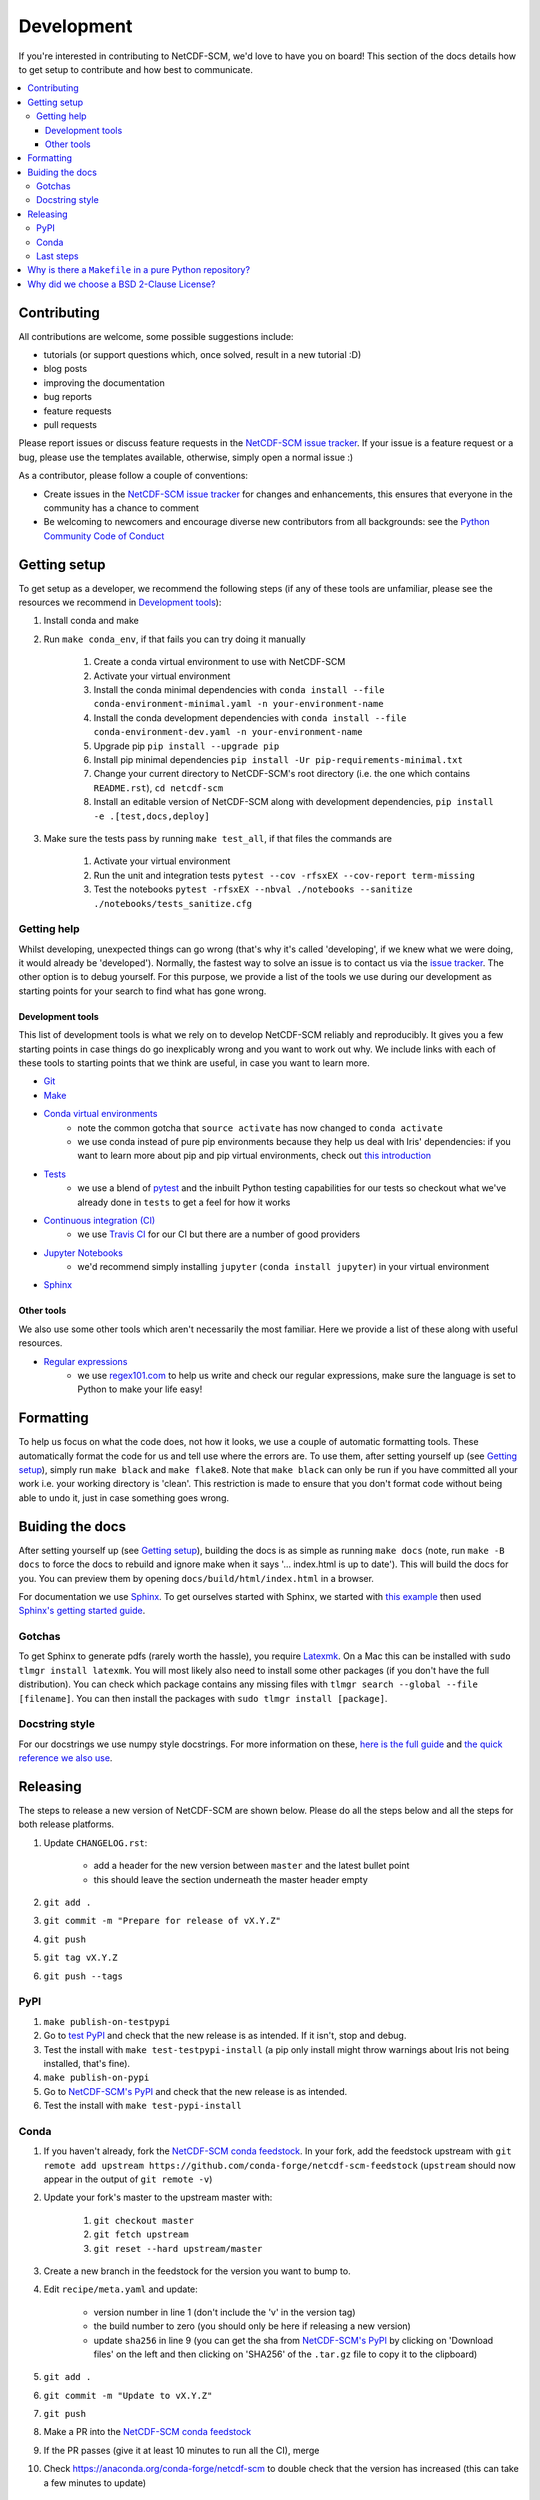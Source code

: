 .. development:

Development
===========

If you're interested in contributing to NetCDF-SCM, we'd love to have you on board!
This section of the docs details how to get setup to contribute and how best to communicate.

.. contents:: :local:

Contributing
------------

All contributions are welcome, some possible suggestions include:

- tutorials (or support questions which, once solved, result in a new tutorial :D)
- blog posts
- improving the documentation
- bug reports
- feature requests
- pull requests

Please report issues or discuss feature requests in the `NetCDF-SCM issue tracker`_.
If your issue is a feature request or a bug, please use the templates available, otherwise, simply open a normal issue :)

As a contributor, please follow a couple of conventions:

- Create issues in the `NetCDF-SCM issue tracker`_ for changes and enhancements, this ensures that everyone in the community has a chance to comment
- Be welcoming to newcomers and encourage diverse new contributors from all backgrounds: see the `Python Community Code of Conduct <https://www.python.org/psf/codeofconduct/>`_


Getting setup
-------------

To get setup as a developer, we recommend the following steps (if any of these tools are unfamiliar, please see the resources we recommend in `Development tools`_):

#. Install conda and make
#. Run ``make conda_env``, if that fails you can try doing it manually

    #. Create a conda virtual environment to use with NetCDF-SCM
    #. Activate your virtual environment
    #. Install the conda minimal dependencies with ``conda install --file conda-environment-minimal.yaml -n your-environment-name``
    #. Install the conda development dependencies with ``conda install --file conda-environment-dev.yaml -n your-environment-name``
    #. Upgrade pip ``pip install --upgrade pip``
    #. Install pip minimal dependencies ``pip install -Ur pip-requirements-minimal.txt``
    #. Change your current directory to NetCDF-SCM's root directory (i.e. the one which contains ``README.rst``), ``cd netcdf-scm``
    #. Install an editable version of NetCDF-SCM along with development dependencies, ``pip install -e .[test,docs,deploy]``

#. Make sure the tests pass by running ``make test_all``, if that files the commands are

    #. Activate your virtual environment
    #. Run the unit and integration tests ``pytest --cov -rfsxEX --cov-report term-missing``
    #. Test the notebooks ``pytest -rfsxEX --nbval ./notebooks --sanitize ./notebooks/tests_sanitize.cfg``


Getting help
~~~~~~~~~~~~

Whilst developing, unexpected things can go wrong (that's why it's called 'developing', if we knew what we were doing, it would already be 'developed').
Normally, the fastest way to solve an issue is to contact us via the `issue tracker <https://github.com/znicholls/netcdf-scm/issues>`_.
The other option is to debug yourself.
For this purpose, we provide a list of the tools we use during our development as starting points for your search to find what has gone wrong.


Development tools
+++++++++++++++++

This list of development tools is what we rely on to develop NetCDF-SCM reliably and reproducibly.
It gives you a few starting points in case things do go inexplicably wrong and you want to work out why.
We include links with each of these tools to starting points that we think are useful, in case you want to learn more.

- `Git <http://swcarpentry.github.io/git-novice/>`_
- `Make <https://swcarpentry.github.io/make-novice/>`_
- `Conda virtual environments <https://medium.freecodecamp.org/why-you-need-python-environments-and-how-to-manage-them-with-conda-85f155f4353c>`_
    - note the common gotcha that ``source activate`` has now changed to ``conda activate``
    - we use conda instead of pure pip environments because they help us deal with Iris' dependencies: if you want to learn more about pip and pip virtual environments, check out `this introduction <https://www.dabapps.com/blog/introduction-to-pip-and-virtualenv-python/>`_
- `Tests <https://semaphoreci.com/community/tutorials/testing-python-applications-with-pytest>`_
    - we use a blend of `pytest <https://docs.pytest.org/en/latest/>`_ and the inbuilt Python testing capabilities for our tests so checkout what we've already done in ``tests`` to get a feel for how it works
- `Continuous integration (CI) <https://docs.travis-ci.com/user/for-beginners/>`_
    - we use `Travis CI <https://travis-ci.com/>`_ for our CI but there are a number of good providers
- `Jupyter Notebooks <https://medium.com/codingthesmartway-com-blog/getting-started-with-jupyter-notebook-for-python-4e7082bd5d46>`_
    - we'd recommend simply installing ``jupyter`` (``conda install jupyter``) in your virtual environment
- Sphinx_


Other tools
+++++++++++

We also use some other tools which aren't necessarily the most familiar.
Here we provide a list of these along with useful resources.

.. _regular-expressions:

- `Regular expressions <https://www.oreilly.com/ideas/an-introduction-to-regular-expressions>`_
    - we use `regex101.com <regex101.com>`_ to help us write and check our regular expressions, make sure the language is set to Python to make your life easy!


Formatting
----------

To help us focus on what the code does, not how it looks, we use a couple of automatic formatting tools.
These automatically format the code for us and tell use where the errors are.
To use them, after setting yourself up (see `Getting setup`_), simply run ``make black`` and ``make flake8``.
Note that ``make black`` can only be run if you have committed all your work i.e. your working directory is 'clean'.
This restriction is made to ensure that you don't format code without being able to undo it, just in case something goes wrong.


Buiding the docs
----------------

After setting yourself up (see `Getting setup`_), building the docs is as simple as running ``make docs`` (note, run ``make -B docs`` to force the docs to rebuild and ignore make when it says '... index.html is up to date').
This will build the docs for you.
You can preview them by opening ``docs/build/html/index.html`` in a browser.

For documentation we use Sphinx_.
To get ourselves started with Sphinx, we started with `this example <https://pythonhosted.org/an_example_pypi_project/sphinx.html>`_ then used `Sphinx's getting started guide <http://www.sphinx-doc.org/en/master/usage/quickstart.html>`_.


Gotchas
~~~~~~~

To get Sphinx to generate pdfs (rarely worth the hassle), you require `Latexmk <https://mg.readthedocs.io/latexmk.html>`_.
On a Mac this can be installed with ``sudo tlmgr install latexmk``.
You will most likely also need to install some other packages (if you don't have the full distribution).
You can check which package contains any missing files with ``tlmgr search --global --file [filename]``.
You can then install the packages with ``sudo tlmgr install [package]``.


Docstring style
~~~~~~~~~~~~~~~

For our docstrings we use numpy style docstrings.
For more information on these, `here is the full guide <https://numpydoc.readthedocs.io/en/latest/format.html>`_ and `the quick reference we also use <https://sphinxcontrib-napoleon.readthedocs.io/en/latest/example_numpy.html>`_.


Releasing
---------

The steps to release a new version of NetCDF-SCM are shown below.
Please do all the steps below and all the steps for both release platforms.

#. Update ``CHANGELOG.rst``:

    - add a header for the new version between ``master`` and the latest bullet point
    - this should leave the section underneath the master header empty

#. ``git add .``
#. ``git commit -m "Prepare for release of vX.Y.Z"``
#. ``git push``
#. ``git tag vX.Y.Z``
#. ``git push --tags``

PyPI
~~~~

#. ``make publish-on-testpypi``
#. Go to `test PyPI <https://test.pypi.org/project/netcdf-scm/>`_ and check that the new release is as intended. If it isn't, stop and debug.
#. Test the install with ``make test-testpypi-install`` (a pip only install might throw warnings about Iris not being installed, that's fine).
#. ``make publish-on-pypi``
#. Go to `NetCDF-SCM's PyPI`_ and check that the new release is as intended.
#. Test the install with ``make test-pypi-install``


Conda
~~~~~

#. If you haven't already, fork the `NetCDF-SCM conda feedstock`_. In your fork, add the feedstock upstream with ``git remote add upstream https://github.com/conda-forge/netcdf-scm-feedstock`` (``upstream`` should now appear in the output of ``git remote -v``)
#. Update your fork's master to the upstream master with:

    #. ``git checkout master``
    #. ``git fetch upstream``
    #. ``git reset --hard upstream/master``

#. Create a new branch in the feedstock for the version you want to bump to.
#. Edit ``recipe/meta.yaml`` and update:

    - version number in line 1 (don't include the 'v' in the version tag)
    - the build number to zero (you should only be here if releasing a new version)
    - update ``sha256`` in line 9 (you can get the sha from `NetCDF-SCM's PyPI`_ by clicking on 'Download files' on the left and then clicking on 'SHA256' of the ``.tar.gz`` file to copy it to the clipboard)

#. ``git add .``
#. ``git commit -m "Update to vX.Y.Z"``
#. ``git push``
#. Make a PR into the `NetCDF-SCM conda feedstock`_
#. If the PR passes (give it at least 10 minutes to run all the CI), merge
#. Check https://anaconda.org/conda-forge/netcdf-scm to double check that the version has increased (this can take a few minutes to update)

.. _`NetCDF-SCM's PyPI`: https://pypi.org/project/netcdf-scm/
.. _`NetCDF-SCM conda feedstock`: https://github.com/conda-forge/netcdf-scm-feedstock


Last steps
~~~~~~~~~~

#. If you want to archive this version, follow the `instructions here <https://help.github.com/articles/creating-releases/>`_
#. Update any badges in ``README.rst`` that don't update automatically (note that the commits since badge only updates if you archive the version)
#. ``git add .``
#. ``git commit -m "Update README badges"``
#. ``git push``


Why is there a ``Makefile`` in a pure Python repository?
--------------------------------------------------------

Whilst it may not be standard practice, a ``Makefile`` is a simple way to automate general setup (environment setup in particular).
Hence we have one here which basically acts as a notes file for how to do all those little jobs which we often forget e.g. setting up environments, running tests (and making sure we're in the right environment), building docs, setting up auxillary bits and pieces.


Why did we choose a BSD 2-Clause License?
-----------------------------------------

We want to ensure that our code can be used and shared as easily as possible.
Whilst we love transparency, we didn't want to **force** all future users to also comply with a stronger license such as AGPL.
Hence the choice we made.

We recommend `Morin et al. 2012 <https://journals.plos.org/ploscompbiol/article?id=10.1371/journal.pcbi.1002598>`_ for more information for scientists about open-source software licenses.


.. _Sphinx: http://www.sphinx-doc.org/en/master/
.. _NetCDF-SCM issue tracker: https://github.com/znicholls/netcdf-scm/issues
